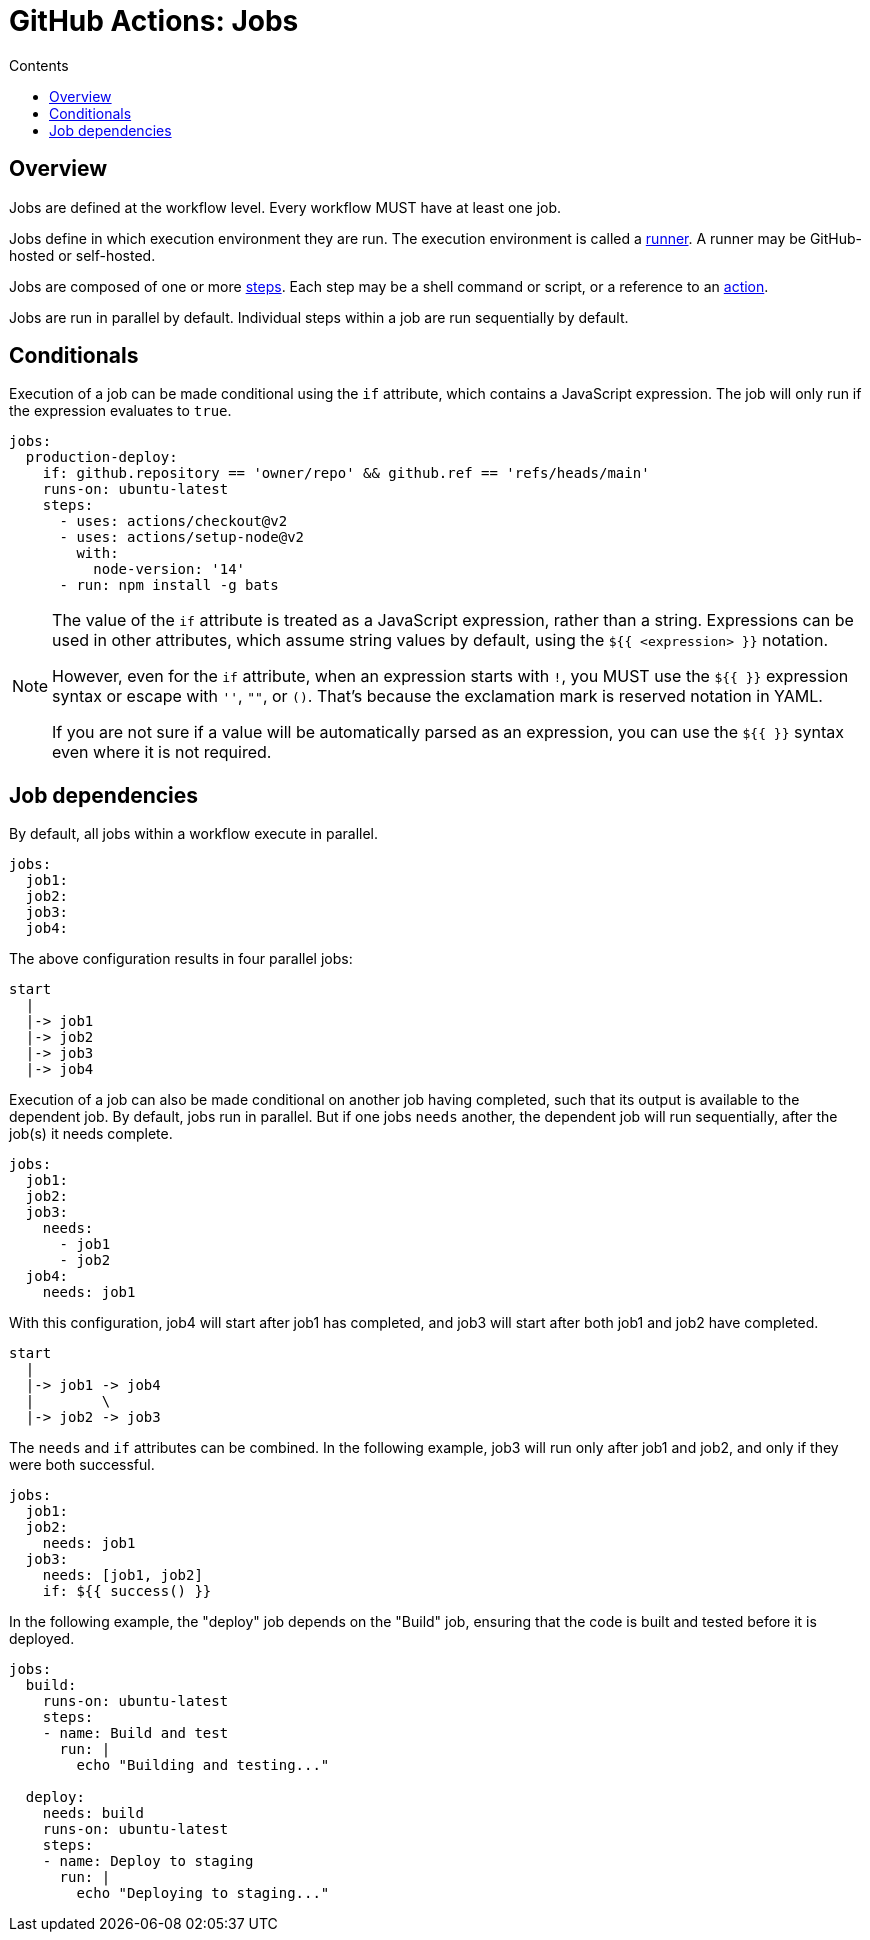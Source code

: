 = GitHub Actions: Jobs
:toc: macro
:toc-title: Contents

toc::[]

== Overview

Jobs are defined at the workflow level. Every workflow MUST have at least one job.

Jobs define in which execution environment they are run. The execution environment is called a link:./runners.adoc[runner]. A runner may be GitHub-hosted or self-hosted.

Jobs are composed of one or more link:./steps.adoc[steps]. Each step may be a shell command or script, or a reference to an link:./actions.adoc[action].

Jobs are run in parallel by default. Individual steps within a job are run sequentially by default.

== Conditionals

Execution of a job can be made conditional using the `if` attribute, which contains a JavaScript expression. The job will only run if the expression evaluates to `true`.

[source,yaml]
----
jobs:
  production-deploy:
    if: github.repository == 'owner/repo' && github.ref == 'refs/heads/main'
    runs-on: ubuntu-latest
    steps:
      - uses: actions/checkout@v2
      - uses: actions/setup-node@v2
        with:
          node-version: '14'
      - run: npm install -g bats
----

[NOTE]
======
The value of the `if` attribute is treated as a JavaScript expression, rather than a string. Expressions can be used in other attributes, which assume string values by default, using the `${{ <expression> }}` notation.

However, even for the `if` attribute, when an expression starts with `!`, you MUST use the `${{ }}` expression syntax or escape with `''`, `""`, or `()`. That's because the exclamation mark is reserved notation in YAML.

If you are not sure if a value will be automatically parsed as an expression, you can use the `${{ }}` syntax even where it is not required.
======

== Job dependencies

By default, all jobs within a workflow execute in parallel.

[source,yaml]
----
jobs:
  job1:
  job2:
  job3:
  job4:
----

The above configuration results in four parallel jobs:

[source,txt]
----
start
  |
  |-> job1
  |-> job2
  |-> job3
  |-> job4
----

Execution of a job can also be made conditional on another job having completed, such that its output is available to the dependent job. By default, jobs run in parallel. But if one jobs `needs` another, the dependent job will run sequentially, after the job(s) it needs complete.

[source,yaml]
----
jobs:
  job1:
  job2:
  job3:
    needs:
      - job1
      - job2
  job4:
    needs: job1
----

With this configuration, job4 will start after job1 has completed, and job3 will start after both job1 and job2 have completed.

[source,txt]
----
start
  |
  |-> job1 -> job4
  |        \
  |-> job2 -> job3
----

The `needs` and `if` attributes can be combined. In the following example, job3 will run only after job1 and job2, and only if they were both successful.

[source,yaml]
----
jobs:
  job1:
  job2:
    needs: job1
  job3:
    needs: [job1, job2]
    if: ${{ success() }}
----

In the following example, the "deploy" job depends on the "Build" job, ensuring that the code is built and tested before it is deployed.

[source,yaml]
----
jobs:
  build:
    runs-on: ubuntu-latest
    steps:
    - name: Build and test
      run: |
        echo "Building and testing..."

  deploy:
    needs: build
    runs-on: ubuntu-latest
    steps:
    - name: Deploy to staging
      run: |
        echo "Deploying to staging..."
----
